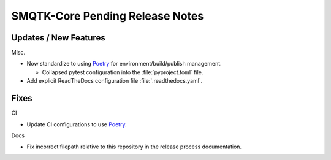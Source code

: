 SMQTK-Core Pending Release Notes
================================


Updates / New Features
----------------------

Misc.

* Now standardize to using `Poetry`_ for environment/build/publish management.

  * Collapsed pytest configuration into the :file:`pyproject.toml` file.

* Add explicit ReadTheDocs configuration file :file:`.readthedocs.yaml`.


Fixes
-----

CI

* Update CI configurations to use `Poetry`_.

Docs

* Fix incorrect filepath relative to this repository in the release process
  documentation.


.. _Poetry: https://python-poetry.org/
